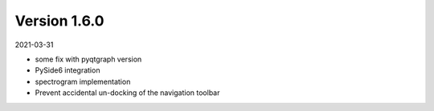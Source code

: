Version 1.6.0
-------------

2021-03-31


* some fix with pyqtgraph version
* PySide6 integration
* spectrogram implementation
* Prevent accidental un-docking of the navigation toolbar

